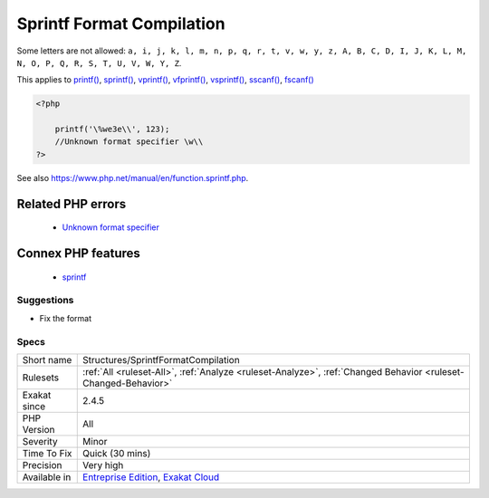 .. _structures-sprintfformatcompilation:

.. _sprintf-format-compilation:

Sprintf Format Compilation
++++++++++++++++++++++++++

.. meta::
	:description:
		Sprintf Format Compilation: The sprintf() format used yields an error.
	:twitter:card: summary_large_image
	:twitter:site: @exakat
	:twitter:title: Sprintf Format Compilation
	:twitter:description: Sprintf Format Compilation: The sprintf() format used yields an error
	:twitter:creator: @exakat
	:twitter:image:src: https://www.exakat.io/wp-content/uploads/2020/06/logo-exakat.png
	:og:image: https://www.exakat.io/wp-content/uploads/2020/06/logo-exakat.png
	:og:title: Sprintf Format Compilation
	:og:type: article
	:og:description: The sprintf() format used yields an error
	:og:url: https://exakat.readthedocs.io/en/latest/Reference/Rules/Sprintf Format Compilation.html
	:og:locale: en
.. raw:: html	<script type="application/ld+json">{"@context":"https:\/\/schema.org","@graph":[{"@type":"WebPage","@id":"https:\/\/php-tips.readthedocs.io\/en\/latest\/Reference\/Rules\/Structures\/SprintfFormatCompilation.html","url":"https:\/\/php-tips.readthedocs.io\/en\/latest\/Reference\/Rules\/Structures\/SprintfFormatCompilation.html","name":"Sprintf Format Compilation","isPartOf":{"@id":"https:\/\/www.exakat.io\/"},"datePublished":"Wed, 22 Jan 2025 11:09:37 +0000","dateModified":"Wed, 22 Jan 2025 11:09:37 +0000","description":"The sprintf() format used yields an error","inLanguage":"en-US","potentialAction":[{"@type":"ReadAction","target":["https:\/\/exakat.readthedocs.io\/en\/latest\/Sprintf Format Compilation.html"]}]},{"@type":"WebSite","@id":"https:\/\/www.exakat.io\/","url":"https:\/\/www.exakat.io\/","name":"Exakat","description":"Smart PHP static analysis","inLanguage":"en-US"}]}</script>The `sprintf() <https://www.php.net/sprintf>`_ format used yields an `error <https://www.php.net/error>`_. A format is a ``%`` pourcent character, followed by a letter. 

Some letters are not allowed: ``a, i, j, k, l, m, n, p, q, r, t, v, w, y, z, A, B, C, D, I, J, K, L, M, N, O, P, Q, R, S, T, U, V, W, Y, Z``.

This applies to `printf() <https://www.php.net/printf>`_, `sprintf() <https://www.php.net/sprintf>`_, `vprintf() <https://www.php.net/vprintf>`_, `vfprintf() <https://www.php.net/vfprintf>`_, `vsprintf() <https://www.php.net/vsprintf>`_, `sscanf() <https://www.php.net/sscanf>`_, `fscanf() <https://www.php.net/fscanf>`_

.. code-block:: php
   
   <?php
   
       printf('\%we3e\\', 123); 
       //Unknown format specifier \w\\
   ?>

See also https://www.php.net/manual/en/function.sprintf.php.

Related PHP errors 
-------------------

  + `Unknown format specifier <https://php-errors.readthedocs.io/en/latest/messages/unknown-format-specifier-%22%25c.html>`_



Connex PHP features
-------------------

  + `sprintf <https://php-dictionary.readthedocs.io/en/latest/dictionary/sprintf.ini.html>`_


Suggestions
___________

* Fix the format




Specs
_____

+--------------+-------------------------------------------------------------------------------------------------------------------------+
| Short name   | Structures/SprintfFormatCompilation                                                                                     |
+--------------+-------------------------------------------------------------------------------------------------------------------------+
| Rulesets     | :ref:`All <ruleset-All>`, :ref:`Analyze <ruleset-Analyze>`, :ref:`Changed Behavior <ruleset-Changed-Behavior>`          |
+--------------+-------------------------------------------------------------------------------------------------------------------------+
| Exakat since | 2.4.5                                                                                                                   |
+--------------+-------------------------------------------------------------------------------------------------------------------------+
| PHP Version  | All                                                                                                                     |
+--------------+-------------------------------------------------------------------------------------------------------------------------+
| Severity     | Minor                                                                                                                   |
+--------------+-------------------------------------------------------------------------------------------------------------------------+
| Time To Fix  | Quick (30 mins)                                                                                                         |
+--------------+-------------------------------------------------------------------------------------------------------------------------+
| Precision    | Very high                                                                                                               |
+--------------+-------------------------------------------------------------------------------------------------------------------------+
| Available in | `Entreprise Edition <https://www.exakat.io/entreprise-edition>`_, `Exakat Cloud <https://www.exakat.io/exakat-cloud/>`_ |
+--------------+-------------------------------------------------------------------------------------------------------------------------+


